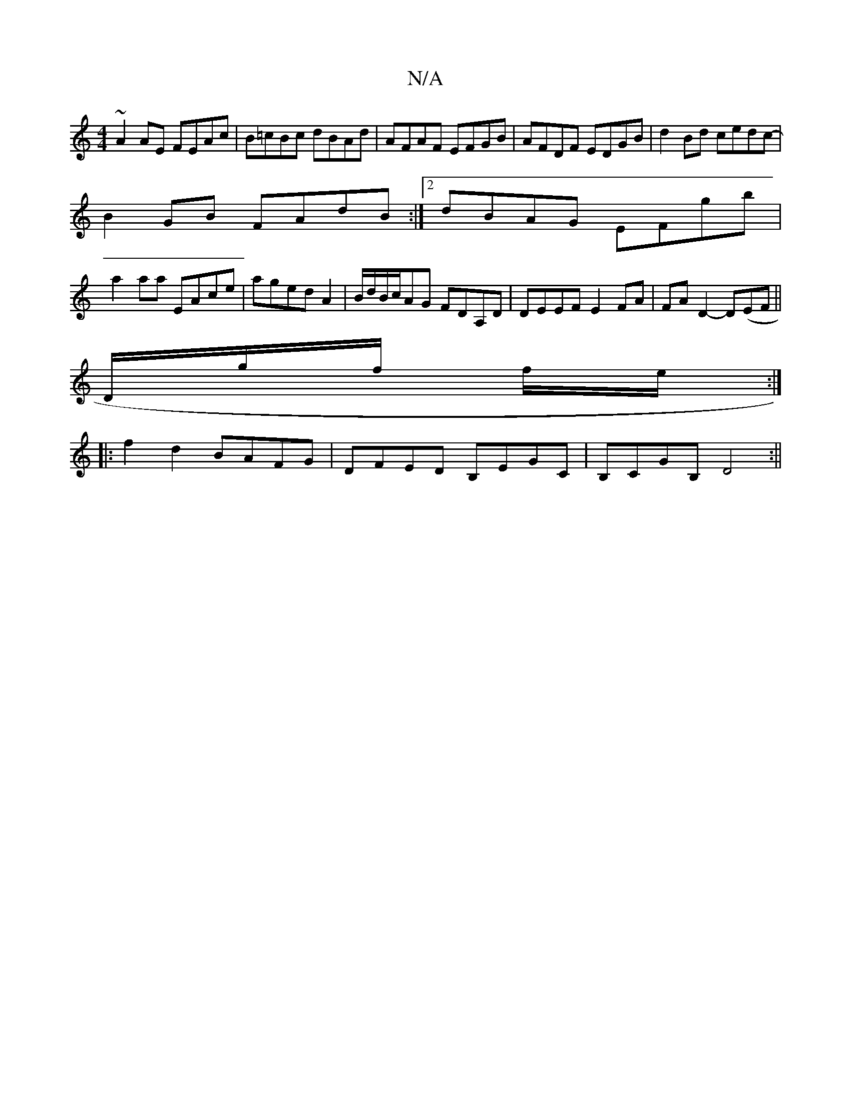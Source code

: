 X:1
T:N/A
M:4/4
R:N/A
K:Cmajor
 ~A2AE FEAc|B=cBc dBAd|AFAF EFGB|AFDF EDGB|d2Bd cedc-|
B2GB FAdB:|2 dBAG EFgb|
a2aa EAce|aged A2|B/d/B/c/AG FDA,D | DEEF E2 FA|FAD2- D(EF||
D/2g/2f/2 f/2e/2:|
|:f2d2 BAFG|DFED B,EGC|B,CGB, D4:||

|: E
